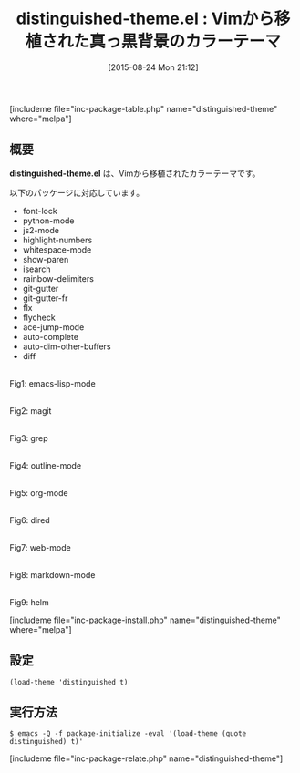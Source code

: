 #+BLOG: rubikitch
#+POSTID: 1098
#+BLOG: rubikitch
#+DATE: [2015-08-24 Mon 21:12]
#+PERMALINK: distinguished-theme
#+OPTIONS: toc:nil num:nil todo:nil pri:nil tags:nil ^:nil \n:t -:nil
#+ISPAGE: nil
#+DESCRIPTION:
# (progn (erase-buffer)(find-file-hook--org2blog/wp-mode))
#+BLOG: rubikitch
#+CATEGORY: ダーク
#+EL_PKG_NAME: distinguished-theme
#+TAGS: from:vim
#+EL_TITLE0: Vimから移植された真っ黒背景のカラーテーマ
#+EL_URL: 
#+begin: org2blog
#+TITLE: distinguished-theme.el : Vimから移植された真っ黒背景のカラーテーマ
[includeme file="inc-package-table.php" name="distinguished-theme" where="melpa"]

#+end:
** 概要
*distinguished-theme.el* は、Vimから移植されたカラーテーマです。

# (save-window-excursion (async-shell-command "emacs-test -eval '(load-theme (quote distinguished) t)'"))
以下のパッケージに対応しています。
- font-lock
- python-mode
- js2-mode
- highlight-numbers
- whitespace-mode
- show-paren
- isearch
- rainbow-delimiters
- git-gutter
- git-gutter-fr
- flx
- flycheck
- ace-jump-mode
- auto-complete
- auto-dim-other-buffers
- diff

# (progn (forward-line 1)(shell-command "screenshot-time.rb org_theme_template" t))
#+ATTR_HTML: :width 480
[[file:/r/sync/screenshots/20150824211456.png]]
Fig1: emacs-lisp-mode

#+ATTR_HTML: :width 480
[[file:/r/sync/screenshots/20150824211501.png]]
Fig2: magit

#+ATTR_HTML: :width 480
[[file:/r/sync/screenshots/20150824211504.png]]
Fig3: grep

#+ATTR_HTML: :width 480
[[file:/r/sync/screenshots/20150824211509.png]]
Fig4: outline-mode

#+ATTR_HTML: :width 480
[[file:/r/sync/screenshots/20150824211513.png]]
Fig5: org-mode

#+ATTR_HTML: :width 480
[[file:/r/sync/screenshots/20150824211517.png]]
Fig6: dired

#+ATTR_HTML: :width 480
[[file:/r/sync/screenshots/20150824211520.png]]
Fig7: web-mode

#+ATTR_HTML: :width 480
[[file:/r/sync/screenshots/20150824211524.png]]
Fig8: markdown-mode

#+ATTR_HTML: :width 480
[[file:/r/sync/screenshots/20150824211529.png]]
Fig9: helm

[includeme file="inc-package-install.php" name="distinguished-theme" where="melpa"]
** 設定
#+BEGIN_SRC fundamental
(load-theme 'distinguished t)
#+END_SRC

** 実行方法
#+BEGIN_EXAMPLE
$ emacs -Q -f package-initialize -eval '(load-theme (quote distinguished) t)'
#+END_EXAMPLE

# (progn (forward-line 1)(shell-command "screenshot-time.rb org_template" t))
[includeme file="inc-package-relate.php" name="distinguished-theme"]
